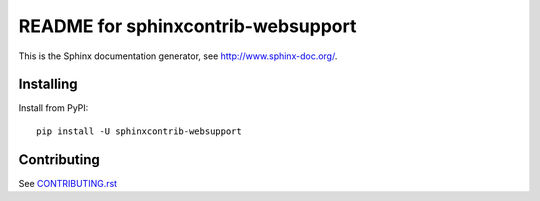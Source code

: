 ===================================
README for sphinxcontrib-websupport
===================================

This is the Sphinx documentation generator, see http://www.sphinx-doc.org/.


Installing
==========

Install from PyPI::

   pip install -U sphinxcontrib-websupport

Contributing
============

See `CONTRIBUTING.rst`__

.. __: https://github.com/sphinx-doc/sphinx/blob/master/CONTRIBUTING.rst

